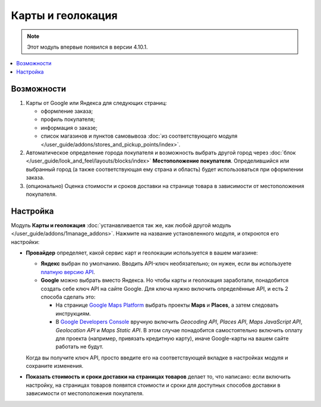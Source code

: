 ******************
Карты и геолокация
******************

.. note::

    Этот модуль впервые появился в версии 4.10.1.

.. contents::
   :backlinks: none
   :local:

===========
Возможности
===========

#. Карты от Google или Яндекса для следующих страниц:

   * оформление заказа;

   * профиль покупателя;

   * информация о заказе;

   * список магазинов и пунктов самовывоза :doc:`из соответствующего модуля </user_guide/addons/stores_and_pickup_points/index>`.

   .. fancybox:: img/map_of_stores.png
       :alt: Карты от Яндекса не требуют API-ключа, но перестанут работать до конца дня, если превысить дневной лимит запросов.

#. Автоматическое определение города покупателя и возможность выбрать другой город через :doc:`блок </user_guide/look_and_feel/layouts/blocks/index>` **Местоположение покупателя**. Определившийся или выбранный город (а также соответствующая ему страна и область) будет использоваться при оформлении заказа.

#. (опционально) Оценка стоимости и сроков доставки на странице товара в зависимости от местоположения покупателя.

   .. fancybox:: img/shipping_estimation.png
       :alt: Доступность способа доставки зависит от местоположения и определяется автоматически.

=========
Настройка
=========

Модуль **Карты и геолокация** :doc:`устанавливается так же, как любой другой модуль </user_guide/addons/1manage_addons>`. Нажмите на название установленного модуля, и откроются его настройки:

* **Провайдер** определяет, какой сервис карт и геолокации используется в вашем магазине:

  * **Яндекс** выбран по умолчанию. Вводить API-ключ необязательно; он нужен, если вы используете `платную версию API <https://tech.yandex.ru/maps/commercial/>`_.

  * **Google** можно выбрать вместо Яндекса. Но чтобы карты и геолокация заработали, понадобится создать себе ключ API на сайте Google. Для ключа нужно включить определённые API, и есть 2 способа сделать это:

    * На странице `Google Maps Platform <https://cloud.google.com/maps-platform/>`_ выбрать проекты **Maps** и **Places**, а затем следовать инструкциям.

    * В `Google Developers Console <https://console.developers.google.com>`_ вручную включить *Geocoding API*, *Places API*, *Maps JavaScript API*, *Geolocation API* и *Maps Static API*. В этом случае понадобится самостоятельно включить оплату для проекта (например, привязать кредитную карту), иначе Google-карты на вашем сайте работать не будут.

  Когда вы получите ключ API, просто введите его на соответствующей вкладке в настройках модуля и сохраните изменения.

* **Показать стоимость и сроки доставки на страницах товаров** делает то, что написано: если включить настройку, на страницах товаров появятся стоимости и сроки для доступных способов доставки в зависимости от местоположения покупателя.
